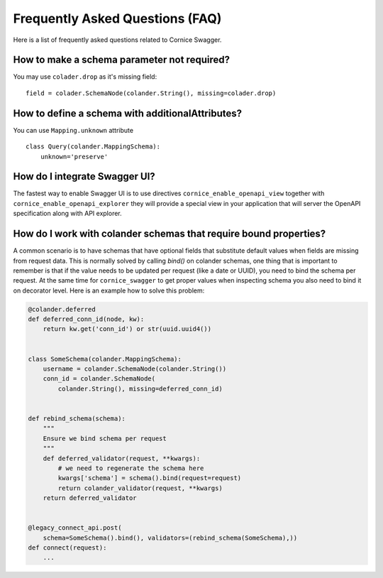 Frequently Asked Questions (FAQ)
################################

Here is a list of frequently asked questions related to Cornice Swagger.

How to make a schema parameter not required?
============================================

You may use ``colader.drop`` as it's missing field::

    field = colader.SchemaNode(colander.String(), missing=colader.drop)


How to define a schema with additionalAttributes?
=================================================

You can use ``Mapping.unknown`` attribute ::

    class Query(colander.MappingSchema):
        unknown='preserve'


How do I integrate Swagger UI?
==============================

The fastest way to enable Swagger UI is to use directives
``cornice_enable_openapi_view`` together with
``cornice_enable_openapi_explorer`` they will provide a special view in your
application that will server the OpenAPI specification along with API explorer.


How do I work with colander schemas that require bound properties?
==================================================================

A common scenario is to have schemas that have optional fields that
substitute default values when fields are missing from request data.
This is normally solved by calling `bind()` on colander schemas,
one thing that is important to remember is that if the value
needs to be updated per request (like a date or UUID), you need to bind the
schema per request. At the same time for ``cornice_swagger`` to get proper
values when inspecting schema you also need to bind it on decorator level.
Here is an example how to solve this problem:

.. code:: python

    @colander.deferred
    def deferred_conn_id(node, kw):
        return kw.get('conn_id') or str(uuid.uuid4())


    class SomeSchema(colander.MappingSchema):
        username = colander.SchemaNode(colander.String())
        conn_id = colander.SchemaNode(
            colander.String(), missing=deferred_conn_id)


    def rebind_schema(schema):
        """
        Ensure we bind schema per request
        """
        def deferred_validator(request, **kwargs):
            # we need to regenerate the schema here
            kwargs['schema'] = schema().bind(request=request)
            return colander_validator(request, **kwargs)
        return deferred_validator


    @legacy_connect_api.post(
        schema=SomeSchema().bind(), validators=(rebind_schema(SomeSchema),))
    def connect(request):
        ...
